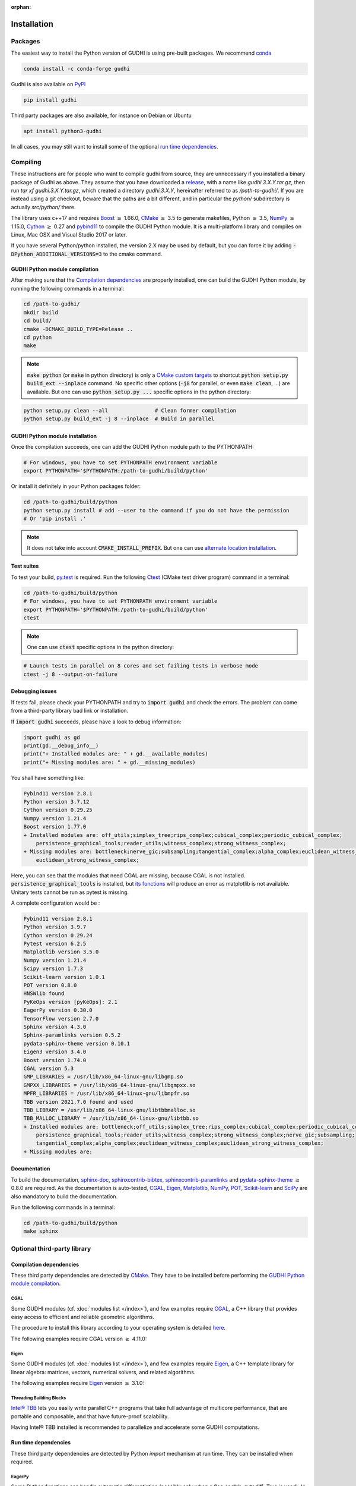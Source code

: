 :orphan:

.. To get rid of WARNING: document isn't included in any toctree

Installation
############

Packages
********
The easiest way to install the Python version of GUDHI is using pre-built packages.
We recommend `conda <https://gudhi.inria.fr/conda/>`_

.. code-block:: bash

    conda install -c conda-forge gudhi

Gudhi is also available on `PyPI <https://pypi.org/project/gudhi/>`_

.. code-block:: bash

    pip install gudhi

Third party packages are also available, for instance on Debian or Ubuntu

.. code-block:: bash

    apt install python3-gudhi

In all cases, you may still want to install some of the optional `run time dependencies`_.

Compiling
*********
These instructions are for people who want to compile gudhi from source, they are
unnecessary if you installed a binary package of Gudhi as above. They assume that
you have downloaded a `release <https://github.com/GUDHI/gudhi-devel/releases>`_,
with a name like `gudhi.3.X.Y.tar.gz`, then run `tar xf gudhi.3.X.Y.tar.gz`, which
created a directory `gudhi.3.X.Y`, hereinafter referred to as `/path-to-gudhi/`.
If you are instead using a git checkout, beware that the paths are a bit
different, and in particular the `python/` subdirectory is actually `src/python/`
there.

The library uses c++17 and requires `Boost <https://www.boost.org/>`_ :math:`\geq` 1.66.0,
`CMake <https://www.cmake.org/>`_ :math:`\geq` 3.5  to generate makefiles,
Python :math:`\geq` 3.5, `NumPy <http://numpy.org>`_ :math:`\geq` 1.15.0, `Cython <https://www.cython.org/>`_
:math:`\geq` 0.27 and `pybind11 <https://github.com/pybind/pybind11>`_ to compile the GUDHI Python module.
It is a multi-platform library and compiles on Linux, Mac OSX and Visual Studio 2017 or later.

If you have several Python/python installed, the version 2.X may be used by default, but you can force it by adding
:code:`-DPython_ADDITIONAL_VERSIONS=3` to the cmake command.

GUDHI Python module compilation
===============================

After making sure that the `Compilation dependencies`_ are properly installed,
one can build the GUDHI Python module, by running the following commands in a terminal:

.. code-block:: bash

    cd /path-to-gudhi/
    mkdir build
    cd build/
    cmake -DCMAKE_BUILD_TYPE=Release ..
    cd python
    make

.. note::

    :code:`make python` (or :code:`make` in python directory) is only a
    `CMake custom targets <https://cmake.org/cmake/help/latest/command/add_custom_target.html>`_
    to shortcut :code:`python setup.py build_ext --inplace` command.
    No specific other options  (:code:`-j8` for parallel, or even :code:`make clean`, ...) are
    available.
    But one can use :code:`python setup.py ...` specific options in the python directory:

.. code-block:: bash

    python setup.py clean --all               # Clean former compilation
    python setup.py build_ext -j 8 --inplace  # Build in parallel

GUDHI Python module installation
================================

Once the compilation succeeds, one can add the GUDHI Python module path to the
PYTHONPATH:

.. code-block:: bash

    # For windows, you have to set PYTHONPATH environment variable
    export PYTHONPATH='$PYTHONPATH:/path-to-gudhi/build/python'

Or install it definitely in your Python packages folder:

.. code-block:: bash

    cd /path-to-gudhi/build/python
    python setup.py install # add --user to the command if you do not have the permission
    # Or 'pip install .'

.. note::

    It does not take into account :code:`CMAKE_INSTALL_PREFIX`.
    But one can use
    `alternate location installation <https://docs.python.org/3/install/#alternate-installation>`_.

Test suites
===========

To test your build, `py.test <http://doc.pytest.org>`_ is required. Run the
following `Ctest <https://cmake.org/cmake/help/latest/manual/ctest.1.html>`_
(CMake test driver program) command in a terminal:

.. code-block:: bash

    cd /path-to-gudhi/build/python
    # For windows, you have to set PYTHONPATH environment variable
    export PYTHONPATH='$PYTHONPATH:/path-to-gudhi/build/python'
    ctest

.. note::

    One can use :code:`ctest` specific options in the python directory:

.. code-block:: bash

    # Launch tests in parallel on 8 cores and set failing tests in verbose mode
    ctest -j 8 --output-on-failure

Debugging issues
================

If tests fail, please check your PYTHONPATH and try to :code:`import gudhi`
and check the errors.
The problem can come from a third-party library bad link or installation.

If :code:`import gudhi` succeeds, please have a look to debug information:

.. code-block:: python

    import gudhi as gd
    print(gd.__debug_info__)
    print("+ Installed modules are: " + gd.__available_modules)
    print("+ Missing modules are: " + gd.__missing_modules)

You shall have something like:

.. code-block:: none

    Pybind11 version 2.8.1 
    Python version 3.7.12
    Cython version 0.29.25 
    Numpy version 1.21.4 
    Boost version 1.77.0
    + Installed modules are: off_utils;simplex_tree;rips_complex;cubical_complex;periodic_cubical_complex;
        persistence_graphical_tools;reader_utils;witness_complex;strong_witness_complex;
    + Missing modules are: bottleneck;nerve_gic;subsampling;tangential_complex;alpha_complex;euclidean_witness_complex;
        euclidean_strong_witness_complex;

Here, you can see that the modules that need CGAL are missing, because CGAL is not installed.
:code:`persistence_graphical_tools` is installed, but 
`its functions <https://gudhi.inria.fr/python/latest/persistence_graphical_tools_ref.html>`_ will produce an error as
matplotlib is not available.
Unitary tests cannot be run as pytest is missing.

A complete configuration would be :

.. code-block:: none

    Pybind11 version 2.8.1 
    Python version 3.9.7
    Cython version 0.29.24 
    Pytest version 6.2.5 
    Matplotlib version 3.5.0 
    Numpy version 1.21.4 
    Scipy version 1.7.3 
    Scikit-learn version 1.0.1 
    POT version 0.8.0 
    HNSWlib found
    PyKeOps version [pyKeOps]: 2.1
    EagerPy version 0.30.0 
    TensorFlow version 2.7.0 
    Sphinx version 4.3.0 
    Sphinx-paramlinks version 0.5.2 
    pydata-sphinx-theme version 0.10.1
    Eigen3 version 3.4.0
    Boost version 1.74.0
    CGAL version 5.3
    GMP_LIBRARIES = /usr/lib/x86_64-linux-gnu/libgmp.so
    GMPXX_LIBRARIES = /usr/lib/x86_64-linux-gnu/libgmpxx.so
    MPFR_LIBRARIES = /usr/lib/x86_64-linux-gnu/libmpfr.so
    TBB version 2021.7.0 found and used
    TBB_LIBRARY = /usr/lib/x86_64-linux-gnu/libtbbmalloc.so
    TBB_MALLOC_LIBRARY = /usr/lib/x86_64-linux-gnu/libtbb.so
    + Installed modules are: bottleneck;off_utils;simplex_tree;rips_complex;cubical_complex;periodic_cubical_complex;
        persistence_graphical_tools;reader_utils;witness_complex;strong_witness_complex;nerve_gic;subsampling;
        tangential_complex;alpha_complex;euclidean_witness_complex;euclidean_strong_witness_complex;
    + Missing modules are: 


Documentation
=============

To build the documentation, `sphinx-doc <http://www.sphinx-doc.org>`_,
`sphinxcontrib-bibtex <https://sphinxcontrib-bibtex.readthedocs.io>`_,
`sphinxcontrib-paramlinks <https://github.com/sqlalchemyorg/sphinx-paramlinks>`_ and
`pydata-sphinx-theme <https://github.com/pydata/pydata-sphinx-theme>`_ :math:`\geq` 0.8.0 are
required. As the documentation is auto-tested, `CGAL`_, `Eigen`_,
`Matplotlib`_, `NumPy`_, `POT`_, `Scikit-learn`_ and `SciPy`_ are
also mandatory to build the documentation.

Run the following commands in a terminal:

.. code-block:: bash

    cd /path-to-gudhi/build/python
    make sphinx

Optional third-party library
****************************

Compilation dependencies
========================

These third party dependencies are detected by `CMake <https://www.cmake.org/>`_.
They have to be installed before performing the `GUDHI Python module compilation`_.

CGAL
----

Some GUDHI modules (cf. :doc:`modules list </index>`), and few examples
require `CGAL <https://www.cgal.org/>`_, a C++ library that provides easy
access to efficient and reliable geometric algorithms.


The procedure to install this library
according to your operating system is detailed
`here <http://doc.cgal.org/latest/Manual/installation.html>`_.

The following examples require CGAL version :math:`\geq` 4.11.0:

.. only:: builder_html

    * :download:`alpha_complex_diagram_persistence_from_off_file_example.py <../example/alpha_complex_diagram_persistence_from_off_file_example.py>`
    * :download:`alpha_complex_from_points_example.py <../example/alpha_complex_from_points_example.py>`
    * :download:`bottleneck_basic_example.py <../example/bottleneck_basic_example.py>`
    * :download:`tangential_complex_plain_homology_from_off_file_example.py <../example/tangential_complex_plain_homology_from_off_file_example.py>`
    * :download:`euclidean_strong_witness_complex_diagram_persistence_from_off_file_example.py <../example/euclidean_strong_witness_complex_diagram_persistence_from_off_file_example.py>`
    * :download:`euclidean_witness_complex_diagram_persistence_from_off_file_example.py <../example/euclidean_witness_complex_diagram_persistence_from_off_file_example.py>`

Eigen
-----

Some GUDHI modules (cf. :doc:`modules list </index>`), and few examples
require `Eigen <http://eigen.tuxfamily.org/>`_, a C++ template
library for linear algebra: matrices, vectors, numerical solvers, and related
algorithms.

The following examples require `Eigen <http://eigen.tuxfamily.org/>`_ version :math:`\geq` 3.1.0:

.. only:: builder_html

    * :download:`alpha_complex_diagram_persistence_from_off_file_example.py <../example/alpha_complex_diagram_persistence_from_off_file_example.py>`
    * :download:`alpha_complex_from_points_example.py <../example/alpha_complex_from_points_example.py>`
    * :download:`tangential_complex_plain_homology_from_off_file_example.py <../example/tangential_complex_plain_homology_from_off_file_example.py>`
    * :download:`euclidean_strong_witness_complex_diagram_persistence_from_off_file_example.py <../example/euclidean_strong_witness_complex_diagram_persistence_from_off_file_example.py>`
    * :download:`euclidean_witness_complex_diagram_persistence_from_off_file_example.py <../example/euclidean_witness_complex_diagram_persistence_from_off_file_example.py>`

Threading Building Blocks
-------------------------

`Intel® TBB <https://www.threadingbuildingblocks.org/>`_ lets you easily write
parallel C++ programs that take full advantage of multicore performance, that
are portable and composable, and that have future-proof scalability.

Having Intel® TBB installed is recommended to parallelize and accelerate some
GUDHI computations.

Run time dependencies
=====================

These third party dependencies are detected by Python `import` mechanism at run time.
They can be installed when required.

EagerPy
-------

Some Python functions can handle automatic differentiation (possibly only when
a flag `enable_autodiff=True` is used). In order to reduce code duplication, we
use `EagerPy <https://eagerpy.jonasrauber.de/>`_ which wraps arrays from
PyTorch, TensorFlow and JAX in a common interface.

Joblib
------

`Joblib <https://joblib.readthedocs.io/>`_ is used both as a dependency of `Scikit-learn`_,
and directly for parallelism in some modules (:class:`~gudhi.point_cloud.knn.KNearestNeighbors`,
:func:`~gudhi.representations.metrics.pairwise_persistence_diagram_distances`).

Hnswlib
-------

:class:`~gudhi.point_cloud.knn.KNearestNeighbors` can use the Python package
`Hnswlib <https://github.com/nmslib/hnswlib>`_ as a backend if explicitly
requested, to speed-up queries.

Matplotlib
----------

The :doc:`persistence graphical tools </persistence_graphical_tools_user>`
module requires `Matplotlib <http://matplotlib.org>`_, a Python 2D plotting
library which produces publication quality figures in a variety of hardcopy
formats and interactive environments across platforms.

The following examples require the `Matplotlib <http://matplotlib.org>`_:

.. only:: builder_html

    * :download:`alpha_complex_diagram_persistence_from_off_file_example.py <../example/alpha_complex_diagram_persistence_from_off_file_example.py>`
    * :download:`gudhi_graphical_tools_example.py <../example/gudhi_graphical_tools_example.py>`
    * :download:`periodic_cubical_complex_barcode_persistence_from_perseus_file_example.py <../example/periodic_cubical_complex_barcode_persistence_from_perseus_file_example.py>`
    * :download:`rips_complex_diagram_persistence_from_off_file_example.py <../example/rips_complex_diagram_persistence_from_off_file_example.py>`
    * :download:`rips_persistence_diagram.py <../example/rips_persistence_diagram.py>`
    * :download:`rips_complex_diagram_persistence_from_distance_matrix_file_example.py <../example/rips_complex_diagram_persistence_from_distance_matrix_file_example.py>`
    * :download:`tangential_complex_plain_homology_from_off_file_example.py <../example/tangential_complex_plain_homology_from_off_file_example.py>`
    * :download:`euclidean_strong_witness_complex_diagram_persistence_from_off_file_example.py <../example/euclidean_strong_witness_complex_diagram_persistence_from_off_file_example.py>`
    * :download:`euclidean_witness_complex_diagram_persistence_from_off_file_example.py <../example/euclidean_witness_complex_diagram_persistence_from_off_file_example.py>`

LaTeX
~~~~~

If a sufficiently complete LaTeX toolchain is available (including dvipng and ghostscript), the LaTeX option of
matplotlib is enabled for prettier captions (cf.
`matplotlib text rendering with LaTeX <https://matplotlib.org/3.3.0/tutorials/text/usetex.html>`_).
It also requires `type1cm` LaTeX package (not detected by matplotlib).

If you are facing issues with LaTeX rendering, like this one:

.. code-block:: none

    Traceback (most recent call last):
      File "/usr/lib/python3/dist-packages/matplotlib/texmanager.py", line 302, in _run_checked_subprocess
        report = subprocess.check_output(command,
    ...
    ! LaTeX Error: File `type1cm.sty' not found.
    ...

This is because the LaTeX package is not installed on your system. On Ubuntu systems you can install texlive-full
(for all LaTeX packages), or more specific packages like texlive-latex-extra, cm-super.

You can still deactivate LaTeX rendering by saying:

.. code-block:: python

    import gudhi as gd
    gd.persistence_graphical_tools._gudhi_matplotlib_use_tex=False

PyKeOps
-------

:class:`~gudhi.point_cloud.knn.KNearestNeighbors` can use the Python package
`PyKeOps <https://www.kernel-operations.io/keops/python/>`_ as a backend if
explicitly requested, to speed-up queries using a GPU.

Python Optimal Transport
------------------------

The :doc:`Wasserstein distance </wasserstein_distance_user>`
module requires `POT <https://pythonot.github.io/>`_, a library that provides
several solvers for optimization problems related to Optimal Transport.

PyTorch
-------

`PyTorch <https://pytorch.org/>`_ is currently only used as a dependency of
`PyKeOps`_, and in some tests.

Scikit-learn
------------

The :doc:`persistence representations </representations>` module require
`scikit-learn <https://scikit-learn.org/>`_, a Python-based ecosystem of
open-source software for machine learning.

:class:`~gudhi.point_cloud.knn.KNearestNeighbors` can use the Python package
`scikit-learn <https://scikit-learn.org/>`_ as a backend if explicitly
requested.

SciPy
-----

The :doc:`persistence graphical tools </persistence_graphical_tools_user>` and
:doc:`Wasserstein distance </wasserstein_distance_user>` modules require `SciPy
<http://scipy.org>`_, a Python-based ecosystem of open-source software for
mathematics, science, and engineering.

:class:`~gudhi.point_cloud.knn.KNearestNeighbors` can use the Python package
`SciPy <http://scipy.org>`_ :math:`\geq` 1.6.0 as a backend if explicitly requested.

TensorFlow
----------

:class:`~gudhi.tensorflow.perslay.Perslay` from the :doc:`persistence representations </representations>` module
requires `TensorFlow <https://www.tensorflow.org/>`_.
The :doc:`cubical complex </cubical_complex_tflow_itf_ref>`, :doc:`simplex tree </ls_simplex_tree_tflow_itf_ref>`
and :doc:`Rips complex </rips_complex_tflow_itf_ref>` modules require `TensorFlow`_
for incorporating them in neural nets. 

`TensorFlow`_ is also used in some automatic differentiation tests.

Bug reports and contributions
*****************************

Please help us improving the quality of the GUDHI library.
You may `report bugs <https://github.com/GUDHI/gudhi-devel/issues>`_ or
`contact us <https://gudhi.inria.fr/contact/>`_ for any suggestions.

GUDHI is open to external contributions. If you want to join our development team, please take some time to read our
`contributing guide <https://github.com/GUDHI/gudhi-devel/blob/master/.github/CONTRIBUTING.md>`_.
